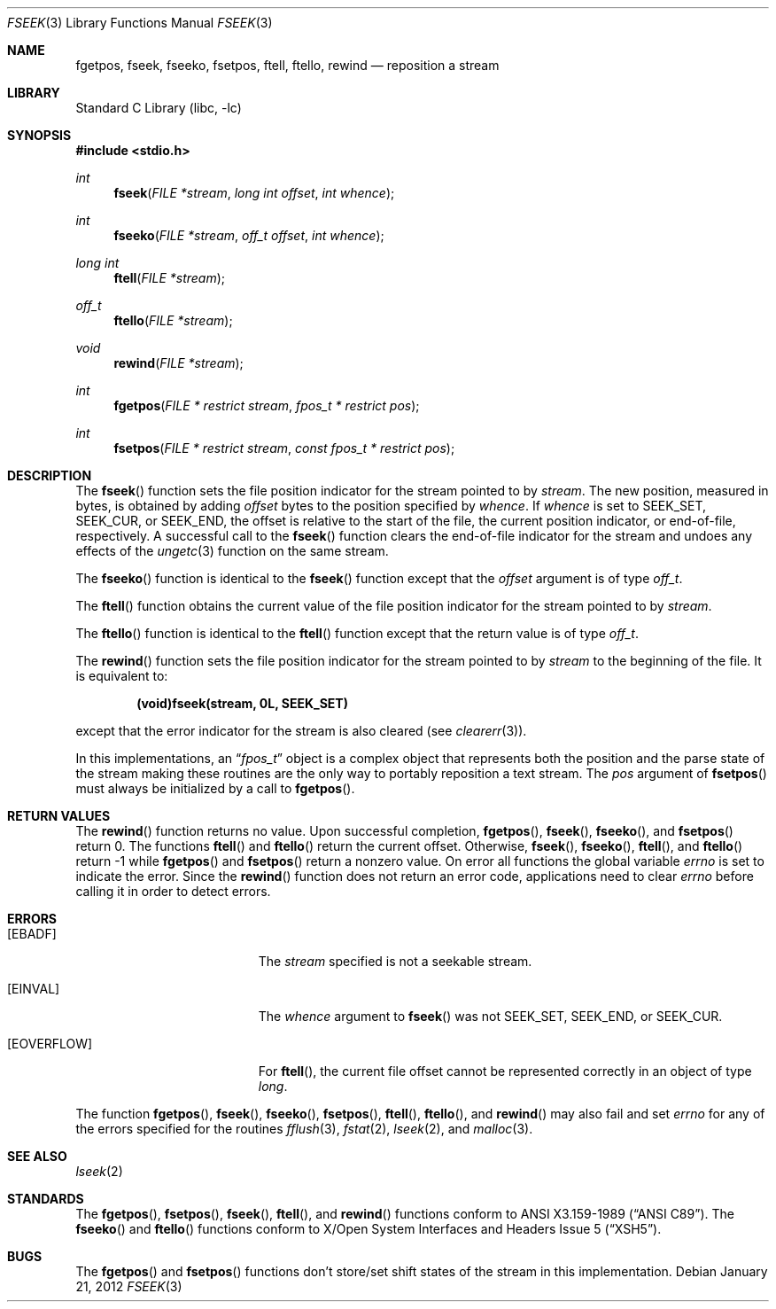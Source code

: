 .\"	$NetBSD: fseek.3,v 1.27 2012/01/22 19:13:42 wiz Exp $
.\"
.\" Copyright (c) 1990, 1991, 1993
.\"	The Regents of the University of California.  All rights reserved.
.\"
.\" This code is derived from software contributed to Berkeley by
.\" Chris Torek and the American National Standards Committee X3,
.\" on Information Processing Systems.
.\"
.\" Redistribution and use in source and binary forms, with or without
.\" modification, are permitted provided that the following conditions
.\" are met:
.\" 1. Redistributions of source code must retain the above copyright
.\"    notice, this list of conditions and the following disclaimer.
.\" 2. Redistributions in binary form must reproduce the above copyright
.\"    notice, this list of conditions and the following disclaimer in the
.\"    documentation and/or other materials provided with the distribution.
.\" 3. Neither the name of the University nor the names of its contributors
.\"    may be used to endorse or promote products derived from this software
.\"    without specific prior written permission.
.\"
.\" THIS SOFTWARE IS PROVIDED BY THE REGENTS AND CONTRIBUTORS ``AS IS'' AND
.\" ANY EXPRESS OR IMPLIED WARRANTIES, INCLUDING, BUT NOT LIMITED TO, THE
.\" IMPLIED WARRANTIES OF MERCHANTABILITY AND FITNESS FOR A PARTICULAR PURPOSE
.\" ARE DISCLAIMED.  IN NO EVENT SHALL THE REGENTS OR CONTRIBUTORS BE LIABLE
.\" FOR ANY DIRECT, INDIRECT, INCIDENTAL, SPECIAL, EXEMPLARY, OR CONSEQUENTIAL
.\" DAMAGES (INCLUDING, BUT NOT LIMITED TO, PROCUREMENT OF SUBSTITUTE GOODS
.\" OR SERVICES; LOSS OF USE, DATA, OR PROFITS; OR BUSINESS INTERRUPTION)
.\" HOWEVER CAUSED AND ON ANY THEORY OF LIABILITY, WHETHER IN CONTRACT, STRICT
.\" LIABILITY, OR TORT (INCLUDING NEGLIGENCE OR OTHERWISE) ARISING IN ANY WAY
.\" OUT OF THE USE OF THIS SOFTWARE, EVEN IF ADVISED OF THE POSSIBILITY OF
.\" SUCH DAMAGE.
.\"
.\"     @(#)fseek.3	8.1 (Berkeley) 6/4/93
.\"
.Dd January 21, 2012
.Dt FSEEK 3
.Os
.Sh NAME
.Nm fgetpos ,
.Nm fseek ,
.Nm fseeko ,
.Nm fsetpos ,
.Nm ftell ,
.Nm ftello ,
.Nm rewind
.Nd reposition a stream
.Sh LIBRARY
.Lb libc
.Sh SYNOPSIS
.In stdio.h
.Ft int
.Fn fseek "FILE *stream" "long int offset" "int whence"
.Ft int
.Fn fseeko "FILE *stream" "off_t offset" "int whence"
.Ft long int
.Fn ftell "FILE *stream"
.Ft off_t
.Fn ftello "FILE *stream"
.Ft void
.Fn rewind "FILE *stream"
.Ft int
.Fn fgetpos "FILE * restrict stream" "fpos_t * restrict pos"
.Ft int
.Fn fsetpos "FILE * restrict stream" "const fpos_t * restrict pos"
.Sh DESCRIPTION
The
.Fn fseek
function sets the file position indicator for the stream pointed
to by
.Fa stream .
The new position, measured in bytes, is obtained by adding
.Fa offset
bytes to the position specified by
.Fa whence .
If
.Fa whence
is set to
.Dv SEEK_SET ,
.Dv SEEK_CUR ,
or
.Dv SEEK_END ,
the offset is relative to the
start of the file, the current position indicator, or end-of-file,
respectively.
A successful call to the
.Fn fseek
function clears the end-of-file indicator for the stream and undoes
any effects of the
.Xr ungetc 3
function on the same stream.
.Pp
The
.Fn fseeko
function is identical to the
.Fn fseek
function except that the
.Fa offset
argument is of type
.Fa off_t .
.Pp
The
.Fn ftell
function
obtains the current value of the file position indicator for the
stream pointed to by
.Fa stream .
.Pp
The
.Fn ftello
function is identical to the
.Fn ftell
function except that the return value is of type
.Fa off_t .
.Pp
The
.Fn rewind
function sets the file position indicator for the stream pointed
to by
.Fa stream
to the beginning of the file.
It is equivalent to:
.Pp
.Dl (void)fseek(stream, 0L, SEEK_SET)
.Pp
except that the error indicator for the stream is also cleared
(see
.Xr clearerr 3 ) .
.Pp
In this implementations, an
.Dq Fa fpos_t
object is a complex object that represents both the position and the parse
state of the stream making these routines are the only way to portably
reposition a text stream.
The
.Ar pos
argument of
.Fn fsetpos
must always be initialized by
a call to
.Fn fgetpos .
.Sh RETURN VALUES
The
.Fn rewind
function
returns no value.
Upon successful completion,
.Fn fgetpos ,
.Fn fseek ,
.Fn fseeko ,
and
.Fn fsetpos
return 0.
The functions
.Fn ftell
and
.Fn ftello
return the current offset.
Otherwise,
.Fn fseek ,
.Fn fseeko ,
.Fn ftell ,
and
.Fn ftello
return \-1 while
.Fn fgetpos
and
.Fn fsetpos
return a nonzero value.
On error all functions the global variable
.Va errno
is set to indicate the error.
Since the
.Fn rewind
function does not return an error code, applications need to clear
.Va errno
before calling it in order to detect errors.
.Sh ERRORS
.Bl -tag -width Er
.It Bq Er EBADF
The
.Fa stream
specified
is not a seekable stream.
.It Bq Er EINVAL
The
.Fa whence
argument to
.Fn fseek
was not
.Dv SEEK_SET ,
.Dv SEEK_END ,
or
.Dv SEEK_CUR .
.It Bq Er EOVERFLOW
For
.Fn ftell ,
the current file offset cannot be represented correctly in an object of type
.Fa long .
.El
.Pp
The function
.Fn fgetpos ,
.Fn fseek ,
.Fn fseeko ,
.Fn fsetpos ,
.Fn ftell ,
.Fn ftello ,
and
.Fn rewind
may also fail and set
.Va errno
for any of the errors specified for the routines
.Xr fflush 3 ,
.Xr fstat 2 ,
.Xr lseek 2 ,
and
.Xr malloc 3 .
.Sh SEE ALSO
.Xr lseek 2
.Sh STANDARDS
The
.Fn fgetpos ,
.Fn fsetpos ,
.Fn fseek ,
.Fn ftell ,
and
.Fn rewind
functions
conform to
.St -ansiC .
The
.Fn fseeko
and
.Fn ftello
functions conform to
.St -xsh5 .
.Sh BUGS
The
.Fn fgetpos
and
.Fn fsetpos
functions don't store/set shift states of the stream in this implementation.
